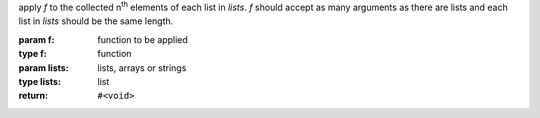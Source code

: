 apply `f` to the collected n\ :sup:`th` elements of each list in
`lists`.  `f` should accept as many arguments as there are lists and
each list in `lists` should be the same length.

:param f: function to be applied
:type f: function
:param lists: lists, arrays or strings
:type lists: list
:return: ``#<void>``

.. seealso:: :ref:`map <map>` which does the same but returns a list
             of the results of `f`

